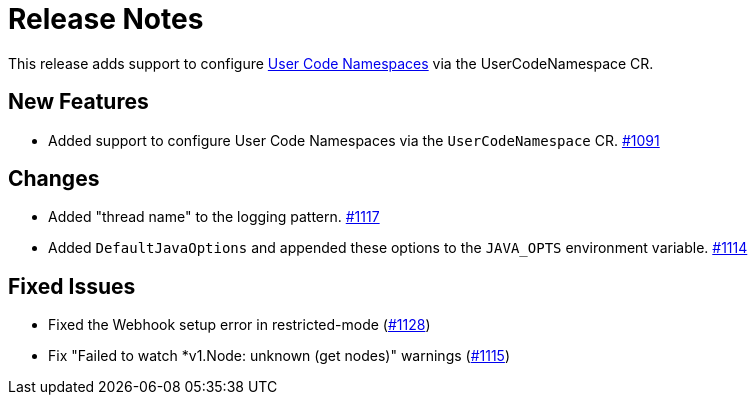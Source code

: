 = Release Notes

This release adds support to configure xref:user-code-namespaces.adoc[User Code Namespaces] via the UserCodeNamespace CR.

== New Features

- Added support to configure User Code Namespaces via the `UserCodeNamespace` CR. https://github.com/hazelcast/hazelcast-platform-operator/pull/1091[#1091]

== Changes

- Added "thread name" to the logging pattern. https://github.com/hazelcast/hazelcast-platform-operator/pull/1117[#1117]
- Added `DefaultJavaOptions` and appended these options to the `JAVA_OPTS` environment variable. https://github.com/hazelcast/hazelcast-platform-operator/pull/1114[#1114]

== Fixed Issues

- Fixed the Webhook setup error in restricted-mode (https://github.com/hazelcast/hazelcast-platform-operator/pull/1128[#1128])
- Fix "Failed to watch *v1.Node: unknown (get nodes)" warnings (https://github.com/hazelcast/hazelcast-platform-operator/pull/1115[#1115])
